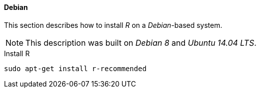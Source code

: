 
// Allow GitHub image rendering
:imagesdir: ../../images

[[gi-install-r-debian]]
==== Debian

This section describes how to install _R_ on a _Debian_-based system.

NOTE: This description was built on _Debian 8_ and _Ubuntu 14.04 LTS_.

.Install R
[source, bash]
----
sudo apt-get install r-recommended
----
